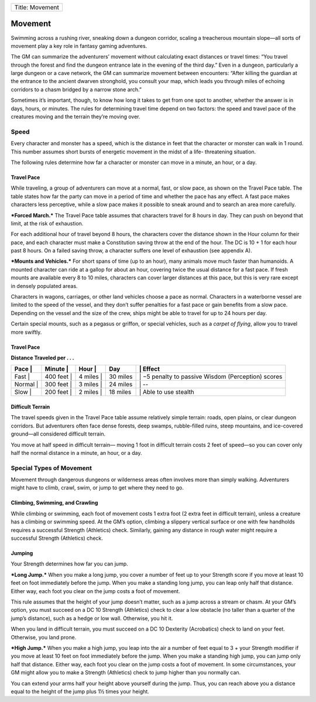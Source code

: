 +-------------------+
| Title: Movement   |
+-------------------+

Movement
--------

Swimming across a rushing river, sneaking down a dungeon corridor,
scaling a treacherous mountain slope—all sorts of movement play a key
role in fantasy gaming adventures.

The GM can summarize the adventurers’ movement without calculating exact
distances or travel times: “You travel through the forest and find the
dungeon entrance late in the evening of the third day.” Even in a
dungeon, particularly a large dungeon or a cave network, the GM can
summarize movement between encounters: “After killing the guardian at
the entrance to the ancient dwarven stronghold, you consult your map,
which leads you through miles of echoing corridors to a chasm bridged by
a narrow stone arch.”

Sometimes it’s important, though, to know how long it takes to get from
one spot to another, whether the answer is in days, hours, or minutes.
The rules for determining travel time depend on two factors: the speed
and travel pace of the creatures moving and the terrain they’re moving
over.

Speed
~~~~~

Every character and monster has a speed, which is the distance in feet
that the character or monster can walk in 1 round. This number assumes
short bursts of energetic movement in the midst of a life-­ threatening
situation.

The following rules determine how far a character or monster can move in
a minute, an hour, or a day.

Travel Pace
^^^^^^^^^^^

While traveling, a group of adventurers can move at a normal, fast, or
slow pace, as shown on the Travel Pace table. The table states how far
the party can move in a period of time and whether the pace has any
effect. A fast pace makes characters less perceptive, while a slow pace
makes it possible to sneak around and to search an area more carefully.

***Forced March.*** The Travel Pace table assumes that characters travel
for 8 hours in day. They can push on beyond that limit, at the risk of
exhaustion.

For each additional hour of travel beyond 8 hours, the characters cover
the distance shown in the Hour column for their pace, and each character
must make a Constitution saving throw at the end of the hour. The DC is
10 + 1 for each hour past 8 hours. On a failed saving throw, a character
suffers one level of exhaustion (see appendix A).

***Mounts and Vehicles.*** For short spans of time (up to an hour), many
animals move much faster than humanoids. A mounted character can ride at
a gallop for about an hour, covering twice the usual distance for a fast
pace. If fresh mounts are available every 8 to 10 miles, characters can
cover larger distances at this pace, but this is very rare except in
densely populated areas.

Characters in wagons, carriages, or other land vehicles choose a pace as
normal. Characters in a waterborne vessel are limited to the speed of
the vessel, and they don’t suffer penalties for a fast pace or gain
benefits from a slow pace. Depending on the vessel and the size of the
crew, ships might be able to travel for up to 24 hours per day.

Certain special mounts, such as a pegasus or griffon, or special
vehicles, such as a *carpet of flying*, allow you to travel more
swiftly.

Travel Pace
^^^^^^^^^^^

**Distance Traveled per . . .**

+---------------+-----------------+---------------+------------+-------------------------------------------------------+
| **Pace** \|   | **Minute** \|   | **Hour** \|   | **Day**    | \| **Effect**                                         |
+===============+=================+===============+============+=======================================================+
| Fast \|       | 400 feet \|     | 4 miles \|    | 30 miles   | \| −5 penalty to passive Wisdom (Perception) scores   |
+---------------+-----------------+---------------+------------+-------------------------------------------------------+
| Normal \|     | 300 feet \|     | 3 miles \|    | 24 miles   | \| --                                                 |
+---------------+-----------------+---------------+------------+-------------------------------------------------------+
| Slow \|       | 200 feet \|     | 2 miles \|    | 18 miles   | \| Able to use stealth                                |
+---------------+-----------------+---------------+------------+-------------------------------------------------------+

Difficult Terrain
^^^^^^^^^^^^^^^^^

The travel speeds given in the Travel Pace table assume relatively
simple terrain: roads, open plains, or clear dungeon corridors. But
adventurers often face dense forests, deep swamps, rubble-­filled ruins,
steep mountains, and ice-­covered ground—all considered difficult
terrain.

You move at half speed in difficult terrain— moving 1 foot in difficult
terrain costs 2 feet of speed—so you can cover only half the normal
distance in a minute, an hour, or a day.

Special Types of Movement
~~~~~~~~~~~~~~~~~~~~~~~~~

Movement through dangerous dungeons or wilderness areas often involves
more than simply walking. Adventurers might have to climb, crawl, swim,
or jump to get where they need to go.

Climbing, Swimming, and Crawling
^^^^^^^^^^^^^^^^^^^^^^^^^^^^^^^^

While climbing or swimming, each foot of movement costs 1 extra foot (2
extra feet in difficult terrain), unless a creature has a climbing or
swimming speed. At the GM’s option, climbing a slippery vertical surface
or one with few handholds requires a successful Strength (Athletics)
check. Similarly, gaining any distance in rough water might require a
successful Strength (Athletics) check.

Jumping
^^^^^^^

Your Strength determines how far you can jump.

***Long Jump.*** When you make a long jump, you cover a number of feet
up to your Strength score if you move at least 10 feet on foot
immediately before the jump. When you make a standing long jump, you can
leap only half that distance. Either way, each foot you clear on the
jump costs a foot of movement.

This rule assumes that the height of your jump doesn’t matter, such as a
jump across a stream or chasm. At your GM’s option, you must succeed on
a DC 10 Strength (Athletics) check to clear a low obstacle (no taller
than a quarter of the jump’s distance), such as a hedge or low wall.
Otherwise, you hit it.

When you land in difficult terrain, you must succeed on a DC 10
Dexterity (Acrobatics) check to land on your feet. Otherwise, you land
prone.

***High Jump.*** When you make a high jump, you leap into the air a
number of feet equal to 3 + your Strength modifier if you move at least
10 feet on foot immediately before the jump. When you make a standing
high jump, you can jump only half that distance. Either way, each foot
you clear on the jump costs a foot of movement. In some circumstances,
your GM might allow you to make a Strength (Athletics) check to jump
higher than you normally can.

You can extend your arms half your height above yourself during the
jump. Thus, you can reach above you a distance equal to the height of
the jump plus 1½ times your height.
